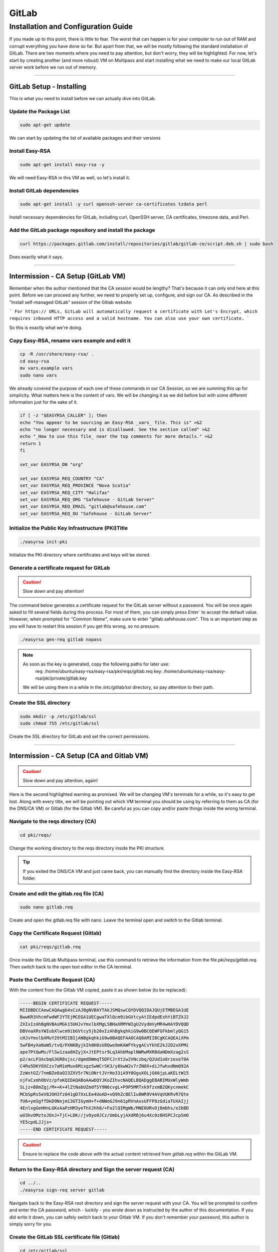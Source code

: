 GitLab
===================

Installation and Configuration Guide
-----------------

If you made up to this point, there is little to fear. The worst that can happen is for your computer to run out of RAM and corrupt everything you have done so far. But apart from that, we will be mostly following the standard installation of GitLab. There are two moments where you need to pay attention, but don't worry, they will be highlighted.
For now, let's start by creating another (and more robust) VM on Multipass and start installing what we need to make our local GitLab server work before we run out of memory.

---------------------

GitLab Setup - Installing
~~~~~~~~~~~~~~~~

This is what you need to install before we can actually dive into GitLab.

Update the Package List
^^^^^^^^^^^^^^^^

.. code-block:: console

   sudo apt-get update

We can start by updating the list of available packages and their versions

Install Easy-RSA
^^^^^^^^^^^^^^^^

.. code-block:: console

    sudo apt-get install easy-rsa -y

We will need Easy-RSA in this VM as well, so let's install it.

Install GitLab dependencies
^^^^^^^^^^^^^^^^

.. code-block:: console

    sudo apt-get install -y curl openssh-server ca-certificates tzdata perl

Install necessary dependencies for GitLab, including curl, OpenSSH server, CA certificates, timezone data, and Perl.

Add the GitLab package repository and install the package
^^^^^^^^^^^^^^^^

.. code-block:: console

    curl https://packages.gitlab.com/install/repositories/gitlab/gitlab-ce/script.deb.sh | sudo bash

Does exactly what it says.

---------------------

Intermission - CA Setup (GitLab VM)
~~~~~~~~~~~~~~~~

Remember when the author mentioned that the CA session would be lengthy? That's because it can only end here at this point. 
Before we can proceed any further, we need to properly set up, configure, and sign our CA. As described in the "Install self-managed GitLab" session of the Gitlab website:

```
For https:// URLs, GitLab will automatically request a certificate with Let's Encrypt, which requires inbound HTTP access and a valid hostname. You can also use your own certificate.
```

So this is exactly what we're doing.

Copy Easy-RSA, rename vars example and edit it
^^^^^^^^^^^^^^^^

.. code-block:: console

    cp -R /usr/share/easy-rsa/ .
    cd easy-rsa
    mv vars.example vars
    sudo nano vars

We already covered the purpose of each one of these commands in our CA Session, so we are summing this up for simplicity.
What matters here is the content of vars. We will be changing it as we did before but with some different information just for the sake of it.

.. code-block:: console
    
    if [ -z "$EASYRSA_CALLER" ]; then
    echo "You appear to be sourcing an Easy-RSA _vars_ file. This is" >&2
    echo "no longer necessary and is disallowed. See the section called" >&2
    echo "_How to use this file_ near the top comments for more details." >&2
    return 1
    fi

    set_var EASYRSA_DN "org"

    set_var EASYRSA_REQ_COUNTRY "CA"
    set_var EASYRSA_REQ_PROVINCE "Nova Scotia"
    set_var EASYRSA_REQ_CITY "Halifax"
    set_var EASYRSA_REQ_ORG "Safehouse - GitLab Server"
    set_var EASYRSA_REQ_EMAIL "gitlab@safehouse.com"
    set_var EASYRSA_REQ_OU "Safehouse - GitLab Server"

Initialize the Public Key Infrastructure (PKI)Title
^^^^^^^^^^^^^^^^

.. code-block:: console

    ./easyrsa init-pki

Initialize the PKI directory where certificates and keys will be stored.

Generate a certificate request for GitLab
^^^^^^^^^^^^^^^^

.. caution::

   Slow down and pay attention!

The command below generates a certificate request for the GitLab server without a password.
You will be once again asked to fill several fields during this process. For most of them, you can simply press `Enter`` to accept the default value. However, when prompted for `"Common Name"`, make sure to enter "gitlab.safehouse.com".
This is an important step as you will have to restart this session if you get this wrong, so no pressure.

.. code-block:: console

    ./easyrsa gen-req gitlab nopass

.. note::
    As soon as the key is generated, copy the following paths for later use:
        req: /home/ubuntu/easy-rsa/easy-rsa/pki/reqs/gitlab.req
        key: /home/ubuntu/easy-rsa/easy-rsa/pki/private/gitlab.key
    We will be using them in a while in the `/etc/gitlab/ssl` directory, so pay attention to their path.

Create the SSL directory
^^^^^^^^^^^^^^^^

.. code-block:: console

    sudo mkdir -p /etc/gitlab/ssl
    sudo chmod 755 /etc/gitlab/ssl

Create the SSL directory for GitLab and set the correct permissions.

---------------------

Intermission - CA Setup (CA and Gitlab VM)
~~~~~~~~~~~~~~~~

.. caution::

   Slow down and pay attention, again!

Here is the second highlighted warning as promised. We will be changing VM's terminals for a while, so it's easy to get lost.
Along with every title, we will be pointing out which VM terminal you should be using by referring to them as CA (for the DNS/CA VM) or Gitlab (for the Gitlab VM).
Be careful as you can copy and/or paste things inside the wrong terminal.

Navigate to the reqs directory (CA)
^^^^^^^^^^^^^^^^

.. code-block:: console

    cd pki/reqs/

Change the working directory to the reqs directory inside the PKI structure.

.. tip::

    If you exited the DNS/CA VM and just came back, you can manually find the directory inside the Easy-RSA folder.

Create and edit the gitlab.req file (CA)
^^^^^^^^^^^^^^^^

.. code-block:: console

    sudo nano gitlab.req

Create and open the gitlab.req file with nano. Leave the terminal open and switch to the Gitlab terminal.

Copy the Certificate Request (Gitlab)
^^^^^^^^^^^^^^^^

.. code-block:: console

    cat pki/reqs/gitlab.req

Once inside the GitLab Multipass terminal, use this command to retrieve the information from the file `pki/reqs/gitlab.req`.
Then switch back to the open text editor in the CA terminal.

Paste the Certificate Request (CA)
^^^^^^^^^^^^^^^^

With the content from the Gitlab VM copied, paste it as shown below (to be replaced):

.. code-block:: console 

    -----BEGIN CERTIFICATE REQUEST-----
    MIIDBDCCAewCAQAwgb4xCzAJBgNVBAYTAkJSMQswCQYDVQQIDAJQUjETMBEGA1UE
    BwwKR3VhcmFwdWF2YTEjMCEGA1UECgwaTXlQcm9ibGVtcyAtIEdpdExhYiBTZXJ2
    ZXIxIzAhBgNVBAsMGk15UHJvYmxlbXMgLSBHaXRMYWIgU2VydmVyMR4wHAYDVQQD
    DBVnaXRsYWIubXlwcm9ibGVtcy5jb20xIzAhBgkqhkiG9w0BCQEWFGFkbmlyQG15
    cHJvYmxlbXMuY29tMIIBIjANBgkqhkiG9w0BAQEFAAOCAQ8AMIIBCgKCAQEAiXPm
    5wFB4yXaNaW5/tvQ/PXNKByjkIh0H8sU8Qwo9mKAWFYkygACvYkhE2kJ2D2xXPMi
    ape7PtQwMs/FlSw1zaa8HZyjX+JtEPtsr9Lq3AhbMaplNWRwMXRBdaNDmXzag2sS
    p2/acLP3AcbqG3GR8sjsc/dgmdDWmqT5DFCJrXt2w2VNczbq/Q2Ud1o8rzexoT0A
    C4Ro5DKYOXCzx7aM1eMux6MixgzSwWCrSK3/y8kwW2v7rZN0X+diJfwhxdNmQ92A
    ZzWxtGZ/7nmBZe8aO23ZXV5r7NiONrtJVrHo33iA9Y0GguXOLjG66jpLaKELtW15
    njFxCxmhObVz/pfoKQIDAQABoAAwDQYJKoZIhvcNAQELBQADggEBABIMUxWlyWmb
    SLjz+B8mZgj/M++K+4lZtNabUZmdfSY9N6cvgL+P9P5MRTxk9fzxmB2QKycnmekC
    MCbSpRs5eV8JOH3fz041gD7XxLEe4UoAD+vQ9hZcBElIu0WR9V4AVqVUKRvR7Qte
    fU6+ymSgffDkD9Nnjm13GTIGymH+f+dNWoGJ9n61pRVnAxsUFFP8zGdiaTUXAIjj
    4EnlxgGeHHnLGKxAaPzHM3yeThXJhh8/+Fo2lQIMgWb/MNE0URvDj8mbhs/e2bBD
    wU3kvOMztoJOnJ+TjC+LDK//jvOyo0JCz/UmbLyjAXdRBj6u4Xc0z8HSPCJcpSmO
    YE5cpdLJJjs=
    -----END CERTIFICATE REQUEST-----

.. caution::

    Ensure to replace the code above with the actual content retrieved from `gitlab.req` within the GitLab VM.

Return to the Easy-RSA directory and Sign the server request (CA)
^^^^^^^^^^^^^^^^

.. code-block:: console

    cd ../..
    ./easyrsa sign-req server gitlab

Navigate back to the Easy-RSA root directory and sign the server request with your CA.
You will be prompted to confirm and enter the CA password, which - luckily - you wrote down as instructed by the author of this documentation.
If you did write it down, you can safely switch back to your Gitlab VM. If you don't remember your password, this author is simply sorry for you.

Create the GitLab SSL certificate file (Gitlab)
^^^^^^^^^^^^^^^^

.. code-block:: console

    cd /etc/gitlab/ssl
    sudo nano gitlab.safehouse.com.crt

Now, access your `/etc/gitlab/ssl` directory and create a new file to paste the SSL certificate for GitLab.
This part can be a handful, so keep focused. Leave your Gitlab VM's terminal open, we're going back to the CA VM.

Copy the issued GitLab certificate and CA certificate (CA) 
^^^^^^^^^^^^^^^^

.. code-block:: console

    cat pki/issued/gitlab.crt

Inside the CA VM, use the cat command mentioned above to retrieve the issued GitLab certificate.
Copy everything from `-----BEGIN CERTIFICATE-----` to `-----END CERTIFICATE-----`, and paste it into a text editor on your host."
Now, go back to the terminal and use the following:

.. code-block:: console

    cat pki/ca.crt

Copy all of its content and paste it into your host's text editor, directly below the `-----END CERTIFICATE-----` part.
As a result, the content of your local text editor must be two certificates, one right above the other, looking something like this:

.. code-block:: console 

    -----BEGIN CERTIFICATE-----
    MIIFUzCCBDugAwIBAgIQe1/uVzdcXis8CP+T3rk2jjANBgkqhkiG9w0BAQsFADCB
    qTELMAkGA1UEBhMCVVMxEzARBgNVBAgMCkNhbGlmb3JuaWExFjAUBgNVBAcMDVNh
    biBGcmFuY2lzY28xFjAUBgNVBAoMDU15UHJvYmxlbXMgQ0ExFjAUBgNVBAsMDU15
    UHJvYmxlbXMgQ0ExGTAXBgNVBAMMEG15cHJvYmxlbXNjYS5jb20xIjAgBgkqhkiG
    9w0BCQEWE21lQG15cHJvYmxlbXNjYS5uZXQwHhcNMjQwNjE2MTYxNzUzWhcNMjYw
    OTE5MTYxNzUzWjCBvjELMAkGA1UEBhMCQlIxCzAJBgNVBAgMAlBSMRMwEQYDVQQH
    DApHdWFyYXB1YXZhMSMwIQYDVQQKDBpNeVByb2JsZW1zIC0gR2l0TGFiIFNlcnZl
    cjEjMCEGA1UECwwaTXlQcm9ibGVtcyAtIEdpdExhYiBTZXJ2ZXIxHjAcBgNVBAMM
    FWdpdGxhYi5teXByb2JsZW1zLmNvbTEjMCEGCSqGSIb3DQEJARYUYWRuaXJAbXlw
    cm9ibGVtcy5jb20wggEiMA0GCSqGSIb3DQEBAQUAA4IBDwAwggEKAoIBAQCJc+bn
    AUHjJdo1pbn+29D89c0oHKOQiHQfyxTxDCj2YoBYViTKAAK9iSETaQnYPbFc8yJq
    l7s+1DAyz8WVLDXNprwdnKNf4m0Q+2yv0urcCFsxqmU1ZHAxdEF1o0OZfNqDaxKn
    b9pws/cBxuobcZHyyOxz92CZ0NaapPkMUImte3bDZU1zNur9DZR3WjyvN7GhPQAL
    hGjkMpg5cLPHtozV4y7HoyLGDNLBYKtIrf/LyTBba/utk3Rf52Il/CHF02ZD3YBn
    NbG0Zn/ueYFl7xo7bdldXmvs2I42u0lWsejfeID1jQaC5c4uMbrqOktooQu1bXme
    MXELGaE5tXP+l+gpAgMBAAGjggFeMIIBWjAJBgNVHRMEAjAAMB0GA1UdDgQWBBQR
    5PhhNucobErOVdimZCXkV4n91jCB6QYDVR0jBIHhMIHegBRBfdqX4Cy9SdJ5eQYM
    BHvgwpYlpaGBr6SBrDCBqTELMAkGA1UEBhMCVVMxEzARBgNVBAgMCkNhbGlmb3Ju
    aWExFjAUBgNVBAcMDVNhbiBGcmFuY2lzY28xFjAUBgNVBAoMDU15UHJvYmxlbXMg
    Q0ExFjAUBgNVBAsMDU15UHJvYmxlbXMgQ0ExGTAXBgNVBAMMEG15cHJvYmxlbXNj
    YS5jb20xIjAgBgkqhkiG9w0BCQEWE21lQG15cHJvYmxlbXNjYS5uZXSCFHsqrBHj
    D/CsfTEVR2exPicJDSEJMBMGA1UdJQQMMAoGCCsGAQUFBwMBMAsGA1UdDwQEAwIF
    oDAgBgNVHREEGTAXghVnaXRsYWIubXlwcm9ibGVtcy5jb20wDQYJKoZIhvcNAQEL
    BQADggEBAGPZLyM01Th2U0lrXeLDlUD5YCkwsCvwCR+HcRVQYT3/r0jj97PL37vj
    zKbmE7HM0MOQBjDYPKlx3Nyzyy5w67TRY3YwByaLkuq9qttS8XkqW1n+qh5O9HZU
    gekWidjsFSLYEKe2TefZZtj1dSdF3wE8X5mMFI0o/4DCeodKeudZxxPKOG7wvQsb
    C76YhW1UywZYbcgysN1Zu4YCjMOgioak53th6QE2N6mDZ7JtoD+c3Uy+SEmOhqQk
    nvdJ2dA1NpdNSxe/3jyp2Ux1QDKbkKiECE5nm6fZGqQHBTu6HBn5vqZjhAGV8qL7
    k8q7fu7CjK8ZcoR2WeQv2c1PyIOr6Ak=
    -----END CERTIFICATE-----
    -----BEGIN CERTIFICATE-----
    MIIFDjCCA/agAwIBAgIUeyqsEeMP8Kx9MRVHZ7E+JwkNIQkwDQYJKoZIhvcNAQEL
    BQAwgakxCzAJBgNVBAYTAlVTMRMwEQYDVQQIDApDYWxpZm9ybmlhMRYwFAYDVQQH
    DA1TYW4gRnJhbmNpc2NvMRYwFAYDVQQKDA1NeVByb2JsZW1zIENBMRYwFAYDVQQL
    DA1NeVByb2JsZW1zIENBMRkwFwYDVQQDDBBteXByb2JsZW1zY2EuY29tMSIwIAYJ
    KoZIhvcNAQkBFhNtZUBteXByb2JsZW1zY2EubmV0MB4XDTI0MDYxNjE1MDIxMFoX
    DTM0MDYxNDE1MDIxMFowgakxCzAJBgNVBAYTAlVTMRMwEQYDVQQIDApDYWxpZm9y
    bmlhMRYwFAYDVQQHDA1TYW4gRnJhbmNpc2NvMRYwFAYDVQQKDA1NeVByb2JsZW1z
    IENBMRYwFAYDVQQLDA1NeVByb2JsZW1zIENBMRkwFwYDVQQDDBBteXByb2JsZW1z
    Y2EuY29tMSIwIAYJKoZIhvcNAQkBFhNtZUBteXByb2JsZW1zY2EubmV0MIIBIjAN
    BgkqhkiG9w0BAQEFAAOCAQ8AMIIBCgKCAQEA16Zr16xRnsS+/0tDC65YaKds9SSU
    e0BMa7rqMwWazd7jYEf78oq1k4gF7CKobc2Tsdq1dkLCJm4hcsp/dUCUMGtyJlu+
    7mf83B8SS8d+Ws8nkXepjW98QWMBRYWF0KhABPdx0a7I9jA3IEz/mij/27A7/5rq
    S29BM9l9uh3ob5s0YtcWIxAR8yCtyAFrm18oGTOONpNOZfvjzB4N1nTuHb0JkeBP
    QWw+NYxmeu/t6aa/71+suzGtmWqcGaIs9IVg1Hu2HUeVvdSyakLomKOD8lW31W+0
    8x9hTj60AVUynsFmogUS7LAkw7HOu/qUQUGY5T2C8xUqY5w6wBby+mZLcQIDAQAB
    o4IBKjCCASYwHQYDVR0OBBYEFEF92pfgLL1J0nl5BgwEe+DCliWlMIHpBgNVHSME
    geEwgd6AFEF92pfgLL1J0nl5BgwEe+DCliWloYGvpIGsMIGpMQswCQYDVQQGEwJV
    UzETMBEGA1UECAwKQ2FsaWZvcm5pYTEWMBQGA1UEBwwNU2FuIEZyYW5jaXNjbzEW
    MBQGA1UECgwNTXlQcm9ibGVtcyBDQTEWMBQGA1UECwwNTXlQcm9ibGVtcyBDQTEZ
    MBcGA1UEAwwQbXlwcm9ibGVtc2NhLmNvbTEiMCAGCSqGSIb3DQEJARYTbWVAbXlw
    cm9ibGVtc2NhLm5ldIIUeyqsEeMP8Kx9MRVHZ7E+JwkNIQkwDAYDVR0TBAUwAwEB
    /zALBgNVHQ8EBAMCAQYwDQYJKoZIhvcNAQELBQADggEBAB3foNz69WM1IV6t7t7s
    DoS0ktunag+Twmm/KK1/XsBq2gy4SV0/DBe/XXZWOAi3HysP+o8HXbVAra5iwxeM
    pba+Tl3101cnN9HnUjK+QVVeO5atWdoqow3VbpnRsncEHyfHNJqC0guKrrtqSx4V
    BYmK75devVUHNg5jFFceq860LiYu2F2oQZGN0sOfnnfFi3fm8cpUqsn4tJ0sLldu
    N2lw2Rxj6L9O+dhHwamdQ8KhYnFJ6qenshjryr9Dt3Q+QOElMhwEVU+FutY14gbN
    grIhu8jQWKkH103snaB9mvgg2bluqyrhdy3PaKnszjQhak0xgrLhJNqaxZ0GaWz6
    wHs=
    -----END CERTIFICATE-----

With this part done, you're free from the CA VM. But the terror persists.

Paste the combined certificates (Gitlab) 
^^^^^^^^^^^^^^^^

Back to the Gitlab VM's terminal, we're welcomed by the nano editor still open, waiting for us. Copy the content from your host text editor and paste it inside the `gitlab.safehouse.com.crt` file and save it.

Copy the GitLab key to the SSL directory (Gitlab)
^^^^^^^^^^^^^^^^

.. code-block:: console

    sudo cp ~/easy-rsa/easy-rsa/pki/private/gitlab.key /etc/gitlab/ssl/gitlab.safehouse.com.key
    sudo chmod 664 /etc/gitlab/ssl/gitlab.safehouse.com.crt

Copy the GitLab private key to the SSL directory and set the correct permissions.

.. tip:: 
    If your key's path is wrong, remember that we got the right path in the `Generate a certificate request for GitLab` step in this very session.

---------------------

GitLab Setup - Finally Installing
~~~~~~~~~~~~~~~~

Now that our CA is properly configured, issued and placed, we can finally finish our local GitLab installation by:

Install GitLab CE
^^^^^^^^^^^^^^^^

.. code-block:: console

    sudo EXTERNAL_URL="https://gitlab.safehouse.com" apt-get install gitlab-ce

Installing GitLab Community Edition, specifying the external URL for GitLab.

Retrieve and save the GitLab root password
^^^^^^^^^^^^^^^^

.. code-block:: console

    sudo cat /etc/gitlab/initial_root_password | egrep Password

Retrieve the initial root password for GitLab and save it for logging into the system.

.. caution:: 
    Save the password somewhere else. You will need it in the next steps, and resetting it it's a pain.

---------------------

GitLab Setup - SMTP settings
~~~~~~~~~~~~~~~~

Soon enough, we will need to send some e-mails so people can join our projects in our local GitLab. We will be doing so by configuring an SMTP server using Gmail.
This is the easiest part of this whole guide, but you will need to generate an "App Password". You can get one in your Gmail Account Settings.
This guide won't be covering how to get an App Password, but you can find how to do it `here <https://support.google.com/mail/answer/185833?hl=en>`_.
But as for our part, all you need to do is:

Edit the GitLab configuration file
^^^^^^^^^^^^^^^^

.. code-block:: console

    sudo nano /etc/gitlab/gitlab.rb

Open the GitLab configuration file with nano to configure your SMTP. You can replace the content with the following:

.. code-block:: console
    
    gitlab_rails['smtp_enable'] = true
    gitlab_rails['smtp_address'] = "smtp.gmail.com"
    gitlab_rails['smtp_port'] = 587
    gitlab_rails['smtp_user_name'] = "your-email@gmail.com"    # REPLACE THIS WITH YOUR GMAIL E-MAIL
    gitlab_rails['smtp_password'] = "INSERT APP PASSWORD HERE"  # REPLACE THIS WITH YOUR APP PASSWORD
    gitlab_rails['smtp_domain'] = "gmail.com"
    gitlab_rails['smtp_authentication'] = "login"
    gitlab_rails['smtp_enable_starttls_auto'] = true
    gitlab_rails['smtp_tls'] = false
    gitlab_rails['gitlab_email_from'] = 'safehouse-lab@gmail.com'
    gitlab_rails['gitlab_email_reply_to'] = 'safehouse-lab@gmail.com'

    gitlab_rails['smtp_openssl_verify_mode'] = 'peer'
    gitlab_rails['smtp_ssl'] = false

    gitlab_rails['gitlab_email_display_name'] = 'Safehouse GitLab'

.. note::

   Don't forget to replace your `smtp_user_name` and `smtp_password` as stated above.

Reconfigure GitLab
^^^^^^^^^^^^^^^^

.. code-block:: console

    sudo gitlab-ctl reconfigure

Apply the configuration changes by reconfiguring GitLab.

---------------------

And it's over!! This part, at least.
You can now access your local GitLab instance at https://gitlab.safehouse.com. If you are already tired, imagine how your computer feels with all those VMs. But don't worry, it will get worse!
For now, let's take a moment to configure our Gitlab so we can finally configure our GitLab Runner and start developing our application.

See you in the next part of this documentation.